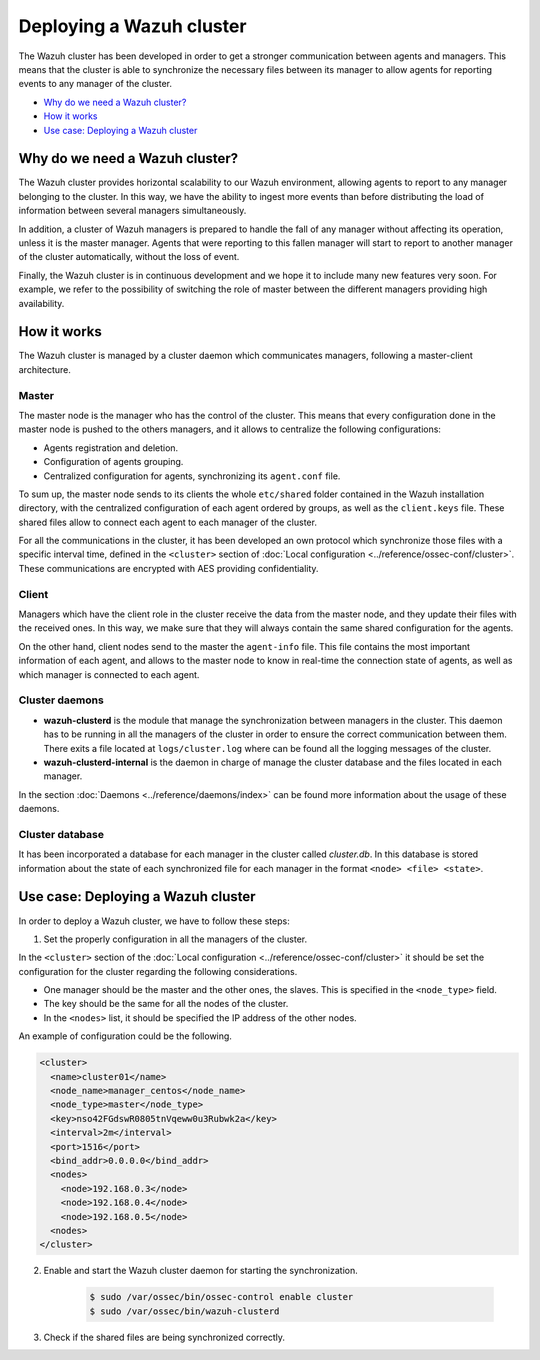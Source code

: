 .. _wazuh-cluster:

Deploying a Wazuh cluster
=========================

The Wazuh cluster has been developed in order to get a stronger communication between agents and managers. This means that the cluster is able to synchronize the necessary files between
its manager to allow agents for reporting events to any manager of the cluster.

- `Why do we need a Wazuh cluster?`_
- `How it works`_
- `Use case: Deploying a Wazuh cluster`_

Why do we need a Wazuh cluster?
-------------------------------

The Wazuh cluster provides horizontal scalability to our Wazuh environment, allowing agents to report to any manager belonging to the cluster. In this way, we have the ability
to ingest more events than before distributing the load of information between several managers simultaneously.

In addition, a cluster of Wazuh managers is prepared to handle the fall of any manager without affecting its operation, unless it is the master manager.
Agents that were reporting to this fallen manager will start to report to another manager of the cluster automatically, without the loss of event.

Finally, the Wazuh cluster is in continuous development and we hope it to include many new features very soon. For example, we refer to the possibility of
switching the role of master between the different managers providing high availability.


How it works
------------

The Wazuh cluster is managed by a cluster daemon which communicates managers, following a master-client architecture.

Master
^^^^^^^^

The master node is the manager who has the control of the cluster. This means that every configuration done in the master node is pushed to the others managers, and it allows
to centralize the following configurations:

- Agents registration and deletion.
- Configuration of agents grouping.
- Centralized configuration for agents, synchronizing its ``agent.conf`` file.

To sum up, the master node sends to its clients the whole ``etc/shared`` folder contained in the Wazuh installation directory, with
the centralized configuration of each agent ordered by groups, as well as the ``client.keys`` file. These shared files allow to connect each agent to each manager of the cluster.

For all the communications in the cluster, it has been developed an own protocol which synchronize those files with a specific interval time, defined in
the ``<cluster>`` section of :doc:`Local configuration <../reference/ossec-conf/cluster>`.
These communications are encrypted with AES providing confidentiality.


Client
^^^^^^^^

Managers which have the client role in the cluster receive the data from the master node, and they update their files with the received ones. In this way, we make sure that they will always
contain the same shared configuration for the agents.

On the other hand, client nodes send to the master the ``agent-info`` file. This file contains the most important information of each agent, and allows to the master node to know in real-time
the connection state of agents, as well as which manager is connected to each agent.

Cluster daemons
^^^^^^^^^^^^^^^^^

- **wazuh-clusterd** is the module that manage the synchronization between managers in the cluster. This daemon has to be running in all the managers of the cluster in order to ensure the correct communication between them. There exits a file located at  ``logs/cluster.log`` where can be found all the logging messages of the cluster.

- **wazuh-clusterd-internal** is the daemon in charge of manage the cluster database and the files located in each manager.

In the section :doc:`Daemons <../reference/daemons/index>` can be found more information about the usage of these daemons.

Cluster database
^^^^^^^^^^^^^^^^^

It has been incorporated a database for each manager in the cluster called `cluster.db`. In this database is stored information about the state of each synchronized
file for each manager in the format ``<node> <file> <state>``.


Use case: Deploying a Wazuh cluster
-----------------------------------

In order to deploy a Wazuh cluster, we have to follow these steps:

1. Set the properly configuration in all the managers of the cluster.

In the ``<cluster>`` section of the :doc:`Local configuration <../reference/ossec-conf/cluster>` it should be set the configuration for the cluster regarding the following considerations.

- One manager should be the master and the other ones, the slaves. This is specified in the ``<node_type>`` field.
- The key should be the same for all the nodes of the cluster.
- In the ``<nodes>`` list, it should be specified the IP address of the other nodes.

An example of configuration could be the following.

.. code-block:: xml

    <cluster>
      <name>cluster01</name>
      <node_name>manager_centos</node_name>
      <node_type>master</node_type>
      <key>nso42FGdswR0805tnVqeww0u3Rubwk2a</key>
      <interval>2m</interval>
      <port>1516</port>
      <bind_addr>0.0.0.0</bind_addr>
      <nodes>
        <node>192.168.0.3</node>
        <node>192.168.0.4</node>
        <node>192.168.0.5</node>
      <nodes>
    </cluster>


2. Enable and start the Wazuh cluster daemon for starting the synchronization.

    .. code-block:: bash

        $ sudo /var/ossec/bin/ossec-control enable cluster
        $ sudo /var/ossec/bin/wazuh-clusterd

3. Check if the shared files are being synchronized correctly.
